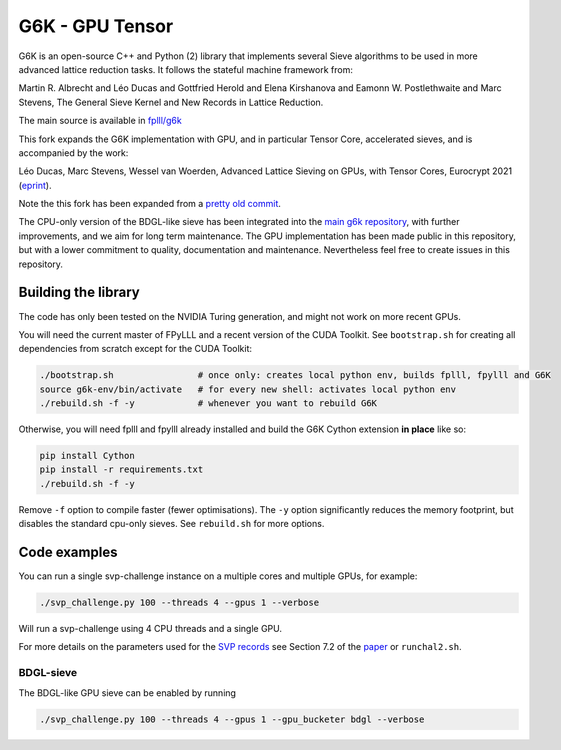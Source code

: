 ******************************
G6K - GPU Tensor
******************************

G6K is an open-source C++ and Python (2) library that implements several Sieve algorithms to be used in more advanced lattice reduction tasks. It follows the stateful machine framework from: 

Martin R. Albrecht and Léo Ducas and Gottfried Herold and Elena Kirshanova and Eamonn W. Postlethwaite and Marc Stevens, 
The General Sieve Kernel and New Records in Lattice Reduction.

The main source is available in `fplll/g6k <https://github.com/fplll/g6k>`__

This fork expands the G6K implementation with GPU, and in particular Tensor Core, accelerated sieves, and is accompanied by the work:

Léo Ducas, Marc Stevens, Wessel van Woerden,
Advanced Lattice Sieving on GPUs, with Tensor Cores, 
Eurocrypt 2021 (`eprint <https://eprint.iacr.org/2021/141.pdf>`__).

Note the this fork has been expanded from a `pretty old commit <https://github.com/fplll/g6k/commit/11e202967bf16ce5fe40258597fed54849e10a69>`__.

The CPU-only version of the BDGL-like sieve has been integrated into the `main g6k repository <https://github.com/fplll/g6k>`__, with further improvements, and we aim for long term maintenance. 
The GPU implementation has been made public in this repository, but with a lower commitment to quality, documentation and maintenance. Nevertheless feel free to create issues in this repository.

Building the library
====================

The code has only been tested on the NVIDIA Turing generation, and might not work on more recent GPUs.

You will need the current master of FPyLLL and a recent version of the CUDA Toolkit. See ``bootstrap.sh`` for creating all dependencies from scratch except for the CUDA Toolkit:

.. code-block:: bash

    ./bootstrap.sh                # once only: creates local python env, builds fplll, fpylll and G6K
    source g6k-env/bin/activate   # for every new shell: activates local python env
    ./rebuild.sh -f -y            # whenever you want to rebuild G6K

Otherwise, you will need fplll and fpylll already installed and build the G6K Cython extension **in place** like so:

.. code-block:: bash

    pip install Cython
    pip install -r requirements.txt
    ./rebuild.sh -f -y

Remove ``-f`` option to compile faster (fewer optimisations). 
The ``-y`` option significantly reduces the memory footprint, but disables the standard cpu-only sieves. See ``rebuild.sh`` for more options.


Code examples
=============

You can run a single svp-challenge instance on a multiple cores and multiple GPUs, for example:

.. code-block:: bash

    ./svp_challenge.py 100 --threads 4 --gpus 1 --verbose

Will run a svp-challenge using 4 CPU threads and a single GPU.

For more details on the parameters used for the `SVP records <https://www.latticechallenge.org/svp-challenge/halloffame.php>`__ see Section 7.2 of the `paper <https://eprint.iacr.org/2021/141.pdf>`__ or ``runchal2.sh``.

BDGL-sieve
----------

The BDGL-like GPU sieve can be enabled by running

.. code-block:: bash

    ./svp_challenge.py 100 --threads 4 --gpus 1 --gpu_bucketer bdgl --verbose

